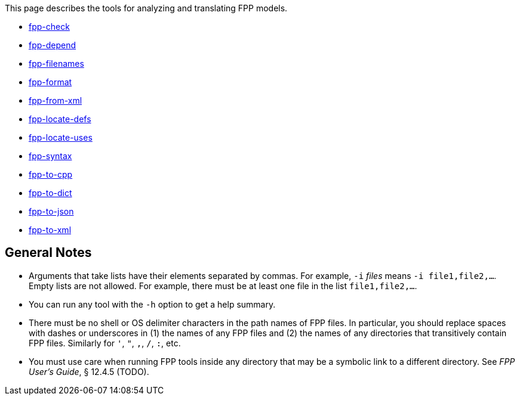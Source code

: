 This page describes the tools for analyzing and translating FPP models.

* https://github.com/nasa/fpp/wiki/fpp-check[fpp-check]

* https://github.com/nasa/fpp/wiki/fpp-depend[fpp-depend]

* https://github.com/nasa/fpp/wiki/fpp-filenames[fpp-filenames]

* https://github.com/nasa/fpp/wiki/fpp-format[fpp-format]

* https://github.com/nasa/fpp/wiki/fpp-from-xml[fpp-from-xml]

* https://github.com/nasa/fpp/wiki/fpp-locate-defs[fpp-locate-defs]

* https://github.com/nasa/fpp/wiki/fpp-locate-uses[fpp-locate-uses]

* https://github.com/nasa/fpp/wiki/fpp-syntax[fpp-syntax]

* https://github.com/nasa/fpp/wiki/fpp-to-cpp[fpp-to-cpp]

* https://github.com/nasa/fpp/wiki/fpp-to-dict[fpp-to-dict]

* https://github.com/nasa/fpp/wiki/fpp-to-json[fpp-to-json]

* https://github.com/nasa/fpp/wiki/fpp-to-xml[fpp-to-xml]

== General Notes

* Arguments that take lists have their elements separated by commas. For example, `-i` _files_ means `-i file1,file2,...`.
Empty lists are not allowed. For example, there must be at least one file in the list `file1,file2,...`.

* You can run any tool with the `-h` option to get a help summary.

* There must be no shell or OS delimiter characters in the path names of FPP files.
In particular, you should replace spaces with dashes or underscores in (1) the 
names of any FPP files and
(2) the names of any directories that transitively contain FPP files.
Similarly for `'`, `"`, `,`, `/`, `:`, etc.

* You must use care when running FPP tools inside any directory that may be a symbolic
link to a different directory.
See _FPP User's Guide_, § 12.4.5 (TODO).
